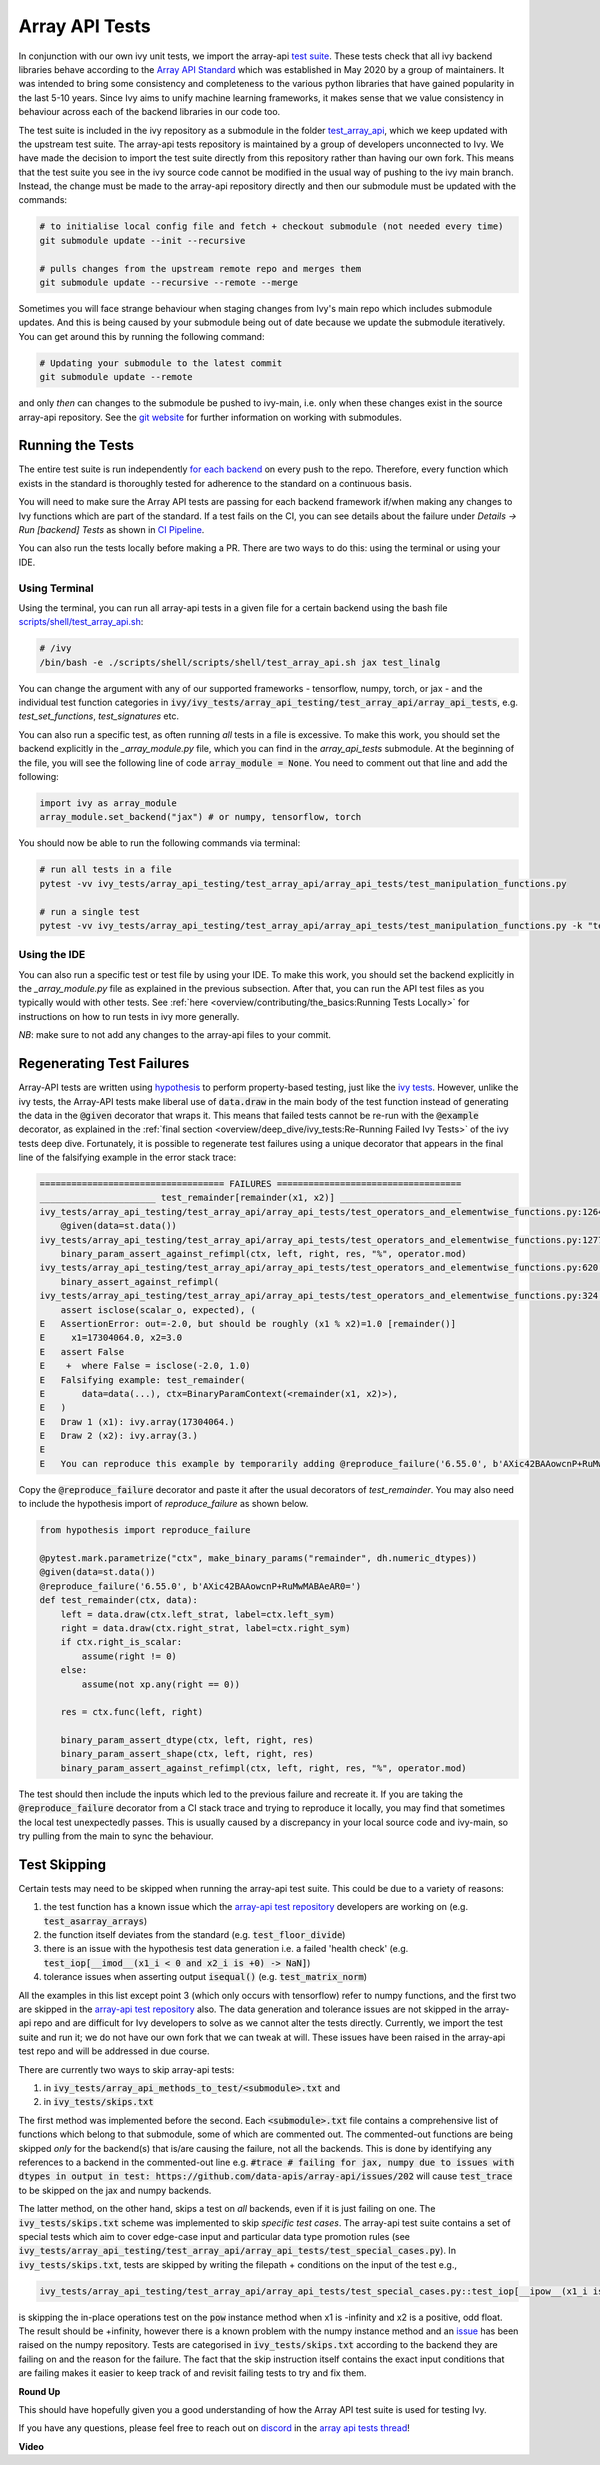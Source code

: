 Array API Tests
===============

.. _`Array API Standard`: https://data-apis.org/array-api/latest/
.. _`test suite`: https://github.com/data-apis/array-api-tests
.. _`test_array_api`: https://github.com/unifyai/ivy/tree/20d07d7887766bb0d1707afdabe6e88df55f27a5/ivy_tests
.. _`for each backend`: https://github.com/unifyai/ivy/tree/20d07d7887766bb0d1707afdabe6e88df55f27a5/.github/workflows
.. _`repo`: https://github.com/unifyai/ivy
.. _`discord`: https://discord.gg/sXyFF8tDtm
.. _`array api tests thread`: https://discord.com/channels/799879767196958751/1189907361494741073
.. _`scripts/shell/test_array_api.sh`: https://github.com/unifyai/ivy/blob/bcddc79978afe447958dfa3ea660716845c85846/scripts/shell/test_array_api.sh
.. _`array-api test repository`: https://github.com/data-apis/array-api/tree/main
.. _`issue`: https://github.com/numpy/numpy/issues/21213
.. _`ivy_tests/array_api_testing/test_array_api/array_api_tests/test_special_cases.py`: https://github.com/data-apis/array-api-tests/blob/ddd3b7a278cd0c0b68c0e4666b2c9f4e67b7b284/array_api_tests/test_special_cases.py
.. _`git website`: https://www.git-scm.com/book/en/v2/Git-Tools-Submodules
.. _`hypothesis`: https://hypothesis.readthedocs.io/en/latest/
.. _`ivy tests`: ivy_tests.rst
.. _`CI Pipeline`: continuous_integration.html

In conjunction with our own ivy unit tests, we import the array-api `test suite`_.
These tests check that all ivy backend libraries behave according to the `Array API Standard`_ which was established in May 2020 by a group of maintainers.
It was intended to bring some consistency and completeness to the various python libraries that have gained popularity in the last 5-10 years.
Since Ivy aims to unify machine learning frameworks, it makes sense that we value consistency in behaviour across each of the backend libraries in our code too.

The test suite is included in the ivy repository as a submodule in the folder `test_array_api`_, which we keep updated with the upstream test suite.
The array-api tests repository is maintained by a group of developers unconnected to Ivy.
We have made the decision to import the test suite directly from this repository rather than having our own fork.
This means that the test suite you see in the ivy source code cannot be modified in the usual way of pushing to the ivy main branch.
Instead, the change must be made to the array-api repository directly and then our submodule must be updated with the commands:

.. code-block:: none

        # to initialise local config file and fetch + checkout submodule (not needed every time)
        git submodule update --init --recursive

        # pulls changes from the upstream remote repo and merges them
        git submodule update --recursive --remote --merge

Sometimes you will face strange behaviour when staging changes from Ivy's main repo which includes submodule updates.
And this is being caused by your submodule being out of date because we update the submodule iteratively. You can get around this by running the following command:

.. code-block:: none

        # Updating your submodule to the latest commit
        git submodule update --remote

and only *then* can changes to the submodule be pushed to ivy-main, i.e. only when these changes exist in the source array-api repository.
See the `git website`_ for further information on working with submodules.

Running the Tests
-----------------

The entire test suite is run independently `for each backend`_ on every push to the repo.
Therefore, every function which exists in the standard is thoroughly tested for adherence to the standard on a continuous basis.

You will need to make sure the Array API tests are passing for each backend framework if/when making any changes to Ivy functions which are part of the standard.
If a test fails on the CI, you can see details about the failure under `Details -> Run [backend] Tests` as shown in `CI Pipeline`_.

You can also run the tests locally before making a PR.
There are two ways to do this: using the terminal or using your IDE.

Using Terminal
**************

Using the terminal, you can run all array-api tests in a given file for a certain backend using the bash file `scripts/shell/test_array_api.sh`_:

.. code-block:: none

        # /ivy
        /bin/bash -e ./scripts/shell/scripts/shell/test_array_api.sh jax test_linalg

You can change the argument with any of our supported frameworks - tensorflow, numpy, torch, or jax - and the individual test function categories in :code:`ivy/ivy_tests/array_api_testing/test_array_api/array_api_tests`, e.g. *test_set_functions*, *test_signatures* etc.

You can also run a specific test, as often running *all* tests in a file is excessive.
To make this work, you should set the backend explicitly in the `_array_module.py` file, which you can find in the `array_api_tests` submodule.
At the beginning of the file, you will see the following line of code :code:`array_module = None`.
You need to comment out that line and add the following:

.. code-block:: none

        import ivy as array_module
        array_module.set_backend("jax") # or numpy, tensorflow, torch

You should now be able to run the following commands via terminal:

.. code-block:: none

        # run all tests in a file
        pytest -vv ivy_tests/array_api_testing/test_array_api/array_api_tests/test_manipulation_functions.py

        # run a single test
        pytest -vv ivy_tests/array_api_testing/test_array_api/array_api_tests/test_manipulation_functions.py -k "test_concat"

Using the IDE
*************

You can also run a specific test or test file by using your IDE.
To make this work, you should set the backend explicitly in the `_array_module.py` file as explained in the previous subsection.
After that, you can run the API test files as you typically would with other tests.
See :ref:`here <overview/contributing/the_basics:Running Tests Locally>`  for instructions on how to run tests in ivy more generally.

*NB*: make sure to not add any changes to the array-api files to your commit.

Regenerating Test Failures
--------------------------
Array-API tests are written using `hypothesis`_ to perform property-based testing, just like the `ivy tests`_.
However, unlike the ivy tests, the Array-API tests make liberal use of :code:`data.draw` in the main body of the test function instead of generating the data in the :code:`@given` decorator that wraps it.
This means that failed tests cannot be re-run with the :code:`@example` decorator, as explained in the :ref:`final section <overview/deep_dive/ivy_tests:Re-Running Failed Ivy Tests>` of the ivy tests deep dive.
Fortunately, it is possible to regenerate test failures using a unique decorator that appears in the final line of the falsifying example in the error stack trace:

.. code-block:: none

    =================================== FAILURES ===================================
    ______________________ test_remainder[remainder(x1, x2)] _______________________
    ivy_tests/array_api_testing/test_array_api/array_api_tests/test_operators_and_elementwise_functions.py:1264: in test_remainder
        @given(data=st.data())
    ivy_tests/array_api_testing/test_array_api/array_api_tests/test_operators_and_elementwise_functions.py:1277: in test_remainder
        binary_param_assert_against_refimpl(ctx, left, right, res, "%", operator.mod)
    ivy_tests/array_api_testing/test_array_api/array_api_tests/test_operators_and_elementwise_functions.py:620: in binary_param_assert_against_refimpl
        binary_assert_against_refimpl(
    ivy_tests/array_api_testing/test_array_api/array_api_tests/test_operators_and_elementwise_functions.py:324: in binary_assert_against_refimpl
        assert isclose(scalar_o, expected), (
    E   AssertionError: out=-2.0, but should be roughly (x1 % x2)=1.0 [remainder()]
    E     x1=17304064.0, x2=3.0
    E   assert False
    E    +  where False = isclose(-2.0, 1.0)
    E   Falsifying example: test_remainder(
    E       data=data(...), ctx=BinaryParamContext(<remainder(x1, x2)>),
    E   )
    E   Draw 1 (x1): ivy.array(17304064.)
    E   Draw 2 (x2): ivy.array(3.)
    E
    E   You can reproduce this example by temporarily adding @reproduce_failure('6.55.0', b'AXic42BAAowcnP+RuMwMABAeAR0=') as a decorator on your test case

Copy the :code:`@reproduce_failure` decorator and paste it after the usual decorators of `test_remainder`.
You may also need to include the hypothesis import of `reproduce_failure` as shown below.

.. code-block:: none

    from hypothesis import reproduce_failure

    @pytest.mark.parametrize("ctx", make_binary_params("remainder", dh.numeric_dtypes))
    @given(data=st.data())
    @reproduce_failure('6.55.0', b'AXic42BAAowcnP+RuMwMABAeAR0=')
    def test_remainder(ctx, data):
        left = data.draw(ctx.left_strat, label=ctx.left_sym)
        right = data.draw(ctx.right_strat, label=ctx.right_sym)
        if ctx.right_is_scalar:
            assume(right != 0)
        else:
            assume(not xp.any(right == 0))

        res = ctx.func(left, right)

        binary_param_assert_dtype(ctx, left, right, res)
        binary_param_assert_shape(ctx, left, right, res)
        binary_param_assert_against_refimpl(ctx, left, right, res, "%", operator.mod)

The test should then include the inputs which led to the previous failure and recreate it.
If you are taking the :code:`@reproduce_failure` decorator from a CI stack trace and trying to reproduce it locally, you may find that sometimes the local test unexpectedly passes.
This is usually caused by a discrepancy in your local source code and ivy-main, so try pulling from the main to sync the behaviour.

Test Skipping
-------------

Certain tests may need to be skipped when running the array-api test suite.
This could be due to a variety of reasons:

#. the test function has a known issue which the `array-api test repository`_ developers are working on (e.g. :code:`test_asarray_arrays`)
#. the function itself deviates from the standard (e.g. :code:`test_floor_divide`)
#. there is an issue with the hypothesis test data generation i.e. a failed 'health check' (e.g. :code:`test_iop[__imod__(x1_i < 0 and x2_i is +0) -> NaN]`)
#. tolerance issues when asserting output :code:`isequal()` (e.g. :code:`test_matrix_norm`)

All the examples in this list except point 3 (which only occurs with tensorflow) refer to numpy functions, and the first two are skipped in the `array-api test repository`_ also.
The data generation and tolerance issues are not skipped in the array-api repo and are difficult for Ivy developers to solve as we cannot alter the tests directly.
Currently, we import the test suite and run it; we do not have our own fork that we can tweak at will.
These issues have been raised in the array-api test repo and will be addressed in due course.

There are currently two ways to skip array-api tests:

#. in :code:`ivy_tests/array_api_methods_to_test/<submodule>.txt` and
#. in :code:`ivy_tests/skips.txt`

The first method was implemented before the second.
Each :code:`<submodule>.txt` file contains a comprehensive list of functions which belong to that submodule, some of which are commented out.
The commented-out functions are being skipped *only* for the backend(s) that is/are causing the failure, not all the backends.
This is done by identifying any references to a backend in the commented-out line e.g. :code:`#trace # failing for jax, numpy due to issues with dtypes in output in test: https://github.com/data-apis/array-api/issues/202` will cause :code:`test_trace` to be skipped on the jax and numpy backends.

The latter method, on the other hand, skips a test on *all* backends, even if it is just failing on one.
The :code:`ivy_tests/skips.txt` scheme was implemented to skip *specific test cases*.
The array-api test suite contains a set of special tests which aim to cover edge-case input and particular data type promotion rules (see :code:`ivy_tests/array_api_testing/test_array_api/array_api_tests/test_special_cases.py`).
In :code:`ivy_tests/skips.txt`, tests are skipped by writing the filepath + conditions on the input of the test e.g.,

.. code-block:: bash

    ivy_tests/array_api_testing/test_array_api/array_api_tests/test_special_cases.py::test_iop[__ipow__(x1_i is -infinity and x2_i > 0 and not (x2_i.is_integer() and x2_i % 2 == 1)) -> +infinity]

is skipping the in-place operations test on the :code:`pow` instance method when x1 is -infinity and x2 is a positive, odd float.
The result should be +infinity, however there is a known problem with the numpy instance method and an `issue`_ has been raised on the numpy repository.
Tests are categorised in :code:`ivy_tests/skips.txt` according to the backend they are failing on and the reason for the failure.
The fact that the skip instruction itself contains the exact input conditions that are failing makes it easier to keep track of and revisit failing tests to try and fix them.

**Round Up**

This should have hopefully given you a good understanding of how the Array API test suite is used for testing Ivy.

If you have any questions, please feel free to reach out on `discord`_ in the `array api tests thread`_!

**Video**

.. raw:: html

    <iframe width="420" height="315" allow="fullscreen;"
    src="https://www.youtube.com/embed/R1XuYwzhxWw" class="video">
    </iframe>
